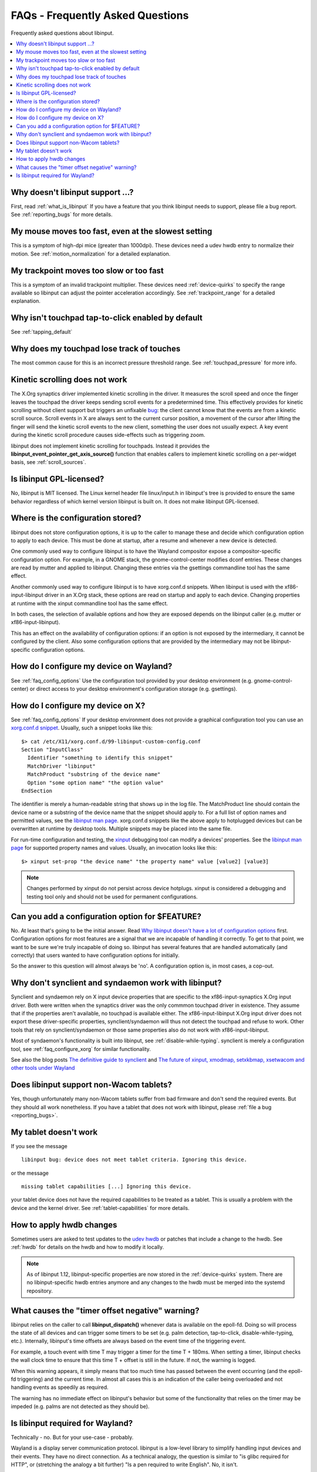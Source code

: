 .. _faq:

==============================================================================
FAQs - Frequently Asked Questions
==============================================================================

Frequently asked questions about libinput.


.. contents::
    :local:
    :backlinks: entry

.. _faq_feature:

------------------------------------------------------------------------------
Why doesn't libinput support ...?
------------------------------------------------------------------------------

First, read :ref:`what_is_libinput` If you have a feature that you think
libinput needs to support, please file a bug report. See :ref:`reporting_bugs`
for more details.

.. _faq_fast_mouse:

------------------------------------------------------------------------------
My mouse moves too fast, even at the slowest setting
------------------------------------------------------------------------------

This is a symptom of high-dpi mice (greater than 1000dpi). These devices
need a udev hwdb entry to normalize their motion. See
:ref:`motion_normalization` for a detailed explanation.

.. _faq_fast_trackpoint:

------------------------------------------------------------------------------
My trackpoint moves too slow or too fast
------------------------------------------------------------------------------

This is a symptom of an invalid trackpoint multiplier. These devices need
:ref:`device-quirks` to specify the range available so libinput can adjust the
pointer acceleration accordingly. See :ref:`trackpoint_range` for a detailed
explanation.

.. _faq_enable_tapping:

------------------------------------------------------------------------------
Why isn't touchpad tap-to-click enabled by default
------------------------------------------------------------------------------

See :ref:`tapping_default`

.. _faq_touchpad_pressure:

------------------------------------------------------------------------------
Why does my touchpad lose track of touches
------------------------------------------------------------------------------

The most common cause for this is an incorrect pressure threshold range.
See :ref:`touchpad_pressure` for more info.

.. _faq_kinetic_scrolling:

------------------------------------------------------------------------------
Kinetic scrolling does not work
------------------------------------------------------------------------------

The X.Org synaptics driver implemented kinetic scrolling in the driver. It
measures the scroll speed and once the finger leaves the touchpad the driver
keeps sending scroll events for a predetermined time. This effectively
provides for kinetic scrolling without client support but triggers an
unfixable `bug <https://bugs.freedesktop.org/show_bug.cgi?id=38909>`_: the
client cannot know that the events are from a kinetic scroll source. Scroll
events in X are always sent to the current cursor position, a movement of the
cursor after lifting the finger will send the kinetic scroll events to the
new client, something the user does not usually expect. A key event during
the kinetic scroll procedure causes side-effects such as triggering zoom.

libinput does not implement kinetic scrolling for touchpads. Instead it
provides the **libinput_event_pointer_get_axis_source()** function that enables
callers to implement kinetic scrolling on a per-widget basis, see
:ref:`scroll_sources`.

.. _faq_gpl:

------------------------------------------------------------------------------
Is libinput GPL-licensed?
------------------------------------------------------------------------------

No, libinput is MIT licensed. The Linux kernel header file linux/input.h in
libinput's tree is provided to ensure the same behavior regardless of which
kernel version libinput is built on. It does not make libinput GPL-licensed.

.. _faq_config_options:

------------------------------------------------------------------------------
Where is the configuration stored?
------------------------------------------------------------------------------

libinput does not store configuration options, it is up to the caller to
manage these and decide which configuration option to apply to each device.
This must be done at startup, after a resume and whenever a new device is
detected.

One commonly used way to configure libinput is to have the Wayland
compositor expose a compositor-specific configuration option. For example,
in a GNOME stack, the gnome-control-center modifies dconf entries. These
changes are read by mutter and applied to libinput. Changing these entries
via the gsettings commandline tool has the same effect.

Another commonly used way to configure libinput is to have xorg.conf.d
snippets. When libinput is used with the xf86-input-libinput driver in an
X.Org stack, these options are read on startup and apply to each device.
Changing properties at runtime with the xinput commandline tool has the same
effect.

In both cases, the selection of available options and how they are exposed
depends on the libinput caller (e.g. mutter or xf86-input-libinput).

.. graphviz:: libinput-stack-gnome.gv

This has an effect on the availability of configuration options: if an
option is not exposed by the intermediary, it cannot be configured by the
client. Also some configuration options that are provided by the
intermediary may not be libinput-specific configuration options.

.. _faq_configure_wayland:

------------------------------------------------------------------------------
How do I configure my device on Wayland?
------------------------------------------------------------------------------

See :ref:`faq_config_options` Use the configuration tool provided by your
desktop environment (e.g. gnome-control-center) or direct access to your
desktop environment's configuration storage (e.g. gsettings).

.. _faq_configure_xorg:

------------------------------------------------------------------------------
How do I configure my device on X?
------------------------------------------------------------------------------

See :ref:`faq_config_options`  If your desktop environment does not provide a
graphical configuration tool you can use an
`xorg.conf.d snippet <https://www.x.org/archive/current/doc/man/man5/xorg.conf.5.xhtml>`_.
Usually, such a snippet looks like this:

::

     $> cat /etc/X11/xorg.conf.d/99-libinput-custom-config.conf
     Section "InputClass"
       Identifier "something to identify this snippet"
       MatchDriver "libinput"
       MatchProduct "substring of the device name"
       Option "some option name" "the option value"
     EndSection


The identifier is merely a human-readable string that shows up in the log
file. The MatchProduct line should contain the device name or a substring of
the device name that the snippet should apply to. For a full list of option
names and permitted values, see the
`libinput man page <https://www.mankier.com/4/libinput>`_.
xorg.conf.d snippets like the above apply to hotplugged devices but can be
overwritten at runtime by desktop tools. Multiple snippets may be placed
into the same file.

For run-time configuration and testing, the
`xinput <https://www.x.org/archive/X11R7.5/doc/man/man1/xinput.1.html>`_
debugging tool can modify a devices' properties. See the
`libinput man page <https://www.mankier.com/4/libinput>`_
for supported property names and values. Usually, an invocation looks like
this:

::

     $> xinput set-prop "the device name" "the property name" value [value2] [value3]


.. note:: Changes performed by xinput do not persist across device hotplugs. xinput
	is considered a debugging and testing tool only and should not be used
	for permanent configurations.

.. _faq_configuration:

------------------------------------------------------------------------------
Can you add a configuration option for $FEATURE?
------------------------------------------------------------------------------

No. At least that's going to be the initial answer. Read
`Why libinput doesn't have a lot of configuration options <http://who-t.blogspot.com/2016/04/why-libinput-doesnt-have-lot-of-config.html>`_
first. Configuration options for most features are a signal that we are incapable
of handling it correctly. To get to that point, we want to be sure we're
truly incapable of doing so. libinput has several features that
are handled automatically (and correctly) that users wanted to have
configuration options for initially.

So the answer to this question will almost always be 'no'. A configuration
option is, in most cases, a cop-out.

.. _faq_synclient:

------------------------------------------------------------------------------
Why don't synclient and syndaemon work with libinput?
------------------------------------------------------------------------------

Synclient and syndaemon rely on X input device properties that are specific
to the xf86-input-synaptics X.Org input driver. Both were written when the
synaptics driver was the only commmon touchpad driver in existence. They
assume that if the properties aren't available, no touchpad is available
either. The xf86-input-libinput X.Org input driver does not export these
driver-specific properties, synclient/syndaemon will thus not detect the
touchpad and refuse to work. Other tools that rely on synclient/syndaemon or
those same properties also do not work with xf86-input-libinput.

Most of syndaemon's functionality is built into libinput, see
:ref:`disable-while-typing`. synclient is merely a configuration tool, see
:ref:`faq_configure_xorg` for similar functionality.

See also the blog posts
`The definitive guide to synclient <http://who-t.blogspot.com.au/2017/01/the-definitive-guide-to-synclient.html>`_ and
`The future of xinput, xmodmap, setxkbmap, xsetwacom and other tools under Wayland <http://who-t.blogspot.com.au/2016/12/the-future-of-xinput-xmodmap-setxkbmap.html>`_

.. _faq_tablets:

------------------------------------------------------------------------------
Does libinput support non-Wacom tablets?
------------------------------------------------------------------------------

Yes, though unfortunately many non-Wacom tablets suffer from bad firmware
and don't send the required events. But they should all work nonetheless. If
you have a tablet that does not work with libinput, please
:ref:`file a bug <reporting_bugs>`.

.. _faq_tablet_capabilities:

------------------------------------------------------------------------------
My tablet doesn't work
------------------------------------------------------------------------------

If you see the message

::

     libinput bug: device does not meet tablet criteria. Ignoring this device.


or the message

::

     missing tablet capabilities [...] Ignoring this device.


your tablet device does not have the required capabilities to be treated as
a tablet. This is usually a problem with the device and the kernel driver.
See :ref:`tablet-capabilities` for more details.

.. _faq_hwdb_changes:

------------------------------------------------------------------------------
How to apply hwdb changes
------------------------------------------------------------------------------

Sometimes users are asked to test updates to the
`udev hwdb <https://www.freedesktop.org/software/systemd/man/hwdb.html>`_
or patches that include a change to the hwdb. See :ref:`hwdb` for
details on the hwdb and how to modify it locally.

.. note:: As of libinput 1.12, libinput-specific properties are now stored in
	the :ref:`device-quirks` system. There are no libinput-specific hwdb
	entries anymore and any changes to the hwdb must be merged into the
	systemd repository.

.. _faq_timer_offset:

------------------------------------------------------------------------------
What causes the "timer offset negative" warning?
------------------------------------------------------------------------------

libinput relies on the caller to call **libinput_dispatch()** whenever data is
available on the epoll-fd. Doing so will process the state of all devices
and can trigger some timers to be set (e.g. palm detection, tap-to-click,
disable-while-typing, etc.). Internally, libinput's time offsets are always
based on the event time of the triggering event.

For example, a touch event with time T may trigger a timer for the time T +
180ms. When setting a timer, libinput checks the wall clock time to ensure
that this time T + offset is still in the future. If not, the warning is
logged.

When this warning appears, it simply means that too much time has passed
between the event occurring (and the epoll-fd triggering) and the current
time. In almost all cases this is an indication of the caller being
overloaded and not handling events as speedily as required.

The warning has no immediate effect on libinput's behavior but some of the
functionality that relies on the timer may be impeded (e.g. palms are not
detected as they should be).

.. _faq_wayland:

------------------------------------------------------------------------------
Is libinput required for Wayland?
------------------------------------------------------------------------------

Technically - no. But for your use-case - probably.

Wayland is a display server communication protocol. libinput is a low-level
library to simplify handling input devices and their events. They have no
direct connection. As a technical analogy, the question is similar to "is
glibc required for HTTP", or (stretching the analogy a bit further) "Is a
pen required to write English". No, it isn't.

You can use libinput without a Wayland compositor, you can write a Wayland
compositor without libinput. On most major distributions, libinput is the
standard input stack used with the X.Org X server through the
xf86-input-libinput driver.

So why "for your use-case - probably"?  All general-purpose Wayland
compositors use libinput for their input stack. Wayland compositors that
are more specialized (e.g. in-vehicle infotainment or IVI) can handle input
devices directly but the compositor you want to use
on your desktop needs an input stack that is more complex. And right now,
libinput is the only input stack that exists for this use-case.
